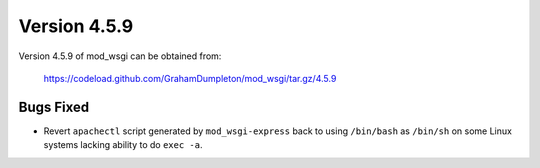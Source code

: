 =============
Version 4.5.9
=============

Version 4.5.9 of mod_wsgi can be obtained from:

  https://codeload.github.com/GrahamDumpleton/mod_wsgi/tar.gz/4.5.9

Bugs Fixed
----------

* Revert ``apachectl`` script generated by ``mod_wsgi-express`` back to
  using ``/bin/bash`` as ``/bin/sh`` on some Linux systems lacking ability
  to do ``exec -a``.
